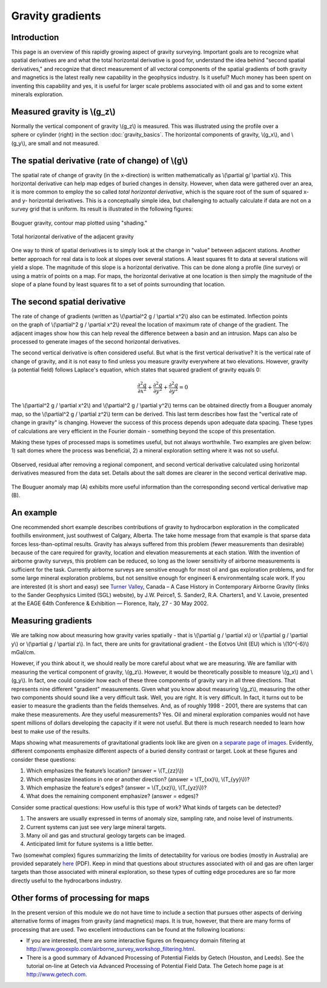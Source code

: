 .. _gravity_gradients:

Gravity gradients
*****************

Introduction 
============

This page is an overview of this rapidly growing aspect of gravity surveying.
Important goals are to recognize what spatial derivatives are and what the
total horizontal derivative is good for, understand the idea behind "second
spatial derivatives," and recognize that direct measurement of all vectoral
components of the spatial gradients of both gravity and magnetics is the
latest really new capability in the geophysics industry. Is it useful? Much
money has been spent on inventing this capability and yes, it is useful for
larger scale problems associated with oil and gas and to some extent minerals
exploration.

Measured gravity is \\(g_z\\)
=============================

.. figure:: ./images/grav_diag.gif
    :align: right

Normally the vertical component of gravity \\(g_z\\) is measured. This was
illustrated using the profile over a sphere or cylinder (right) in the section
:doc:`gravity_basics`. The horizontal components of gravity, \\(g_x\\), and
\\(g_y\\), are small and not measured.

The spatial derivative (rate of change) of \\(g\\)
==================================================

The spatial rate of change of gravity (in the x-direction) is written
mathematically as \\(\\partial g/ \\partial x\\). This horizontal derivative
can help map edges of buried changes in density. However, when data were
gathered over an area, it is more common to employ the so called *total
horizontal derivative*, which is the square root of the sum of squared x- and
y- horizontal derivatives. This is a conceptually simple idea, but challenging
to actually calculate if data are not on a survey grid that is uniform. Its
result is illustrated in the following figures:

.. figure:: ./images/Bouger.jpg
    :align: center

    Bouguer gravity, contour map plotted using "shading." 

.. figure:: ./images/gravhd.jpg
    :align: center

    Total horizontal derivative of the adjacent gravity 

One way to think of spatial derivatives is to simply look at the change in
"value" between adjacent stations. Another better approach for real data is to
look at slopes over several stations. A least squares fit to data at several
stations will yield a slope. The magnitude of this slope is a horizontal
derivative. This can be done along a profile (line survey) or using a matrix
of points on a map. For maps, the horizontal derivative at one location is
then simply the magnitude of the slope of a plane found by least squares fit
to a set of points surrounding that location.

The second spatial derivative
=============================

.. figure:: ./images/2ndhorizderiv.gif
    :align: right

The rate of change of gradients (written as \\(\\partial^2 g / \\partial
x^2\\) also can be estimated. Inflection points on the graph of \\(\\partial^2
g / \\partial x^2\\) reveal the location of maximum rate of change of the
gradient. The adjacent images show how this can help reveal the difference
between a basin and an intrusion. Maps can also be processed to generate
images of the second horizontal derivatives.

The second vertical derivative is often considered useful. But what is the
first vertical derivative? It is the vertical rate of change of gravity, and
it is not easy to find unless you measure gravity everywhere at two
elevations. However, gravity (a potential field) follows Laplace's equation,
which states that squared gradient of gravity equals 0:

.. math::
		\frac{\partial^2 g}{\partial x^2} + \frac{\partial^2 g}{\partial y^2}  + \frac{\partial^2 g}{\partial y^2} =0

The \\(\\partial^2 g / \\partial x^2\\)  and \\(\\partial^2 g / \\partial
y^2\\)  terms can be obtained directly from a Bouguer anomaly map, so the
\\(\\partial^2 g / \\partial z^2\\)  term can be derived. This last term
describes how fast the "vertical rate of change in gravity" is changing.
However the success of this process depends upon adequate data spacing. These
types of calculations are very efficient in the Fourier domain - something
beyond the scope of this presentation.

Making these types of processed maps is sometimes useful, but not always
worthwhile. Two examples are given below: 1) salt domes where the process was
beneficial, 2) a mineral exploration setting where it was not so useful.

.. figure:: ./images/2ndvertsalt.gif
    :align: center
    
    Observed, residual after removing a regional component, and second
    vertical derivative calculated using horizontal derivatives measured from
    the data set. Details about the salt domes are clearer in the second
    vertical derivative map.

.. figure:: ./images/2ndvertnogood.gif
    :align: center
    
    The Bouguer anomaly map (A) exhibits more useful information than the
    corresponding second vertical derivative map (B).

An example
==========
	
One recommended short example describes contributions of gravity to
hydrocarbon exploration in the complicated foothills environment, just
southwest of Calgary, Alberta. The take home message from that example is that
sparse data forces less-than-optimal results. Gravity has always suffered from
this problem (fewer measurements than desirable) because of the care required
for gravity, location and elevation measurements at each station. With the
invention of airborne gravity surveys, this problem can be reduced, so long as
the lower sensitivity of airborne measurements is sufficient for the task.
Currently airborne surveys are sensitive enough for most oil and gas
exploration problems, and for some large mineral exploration problems, but not
sensitive enough for engineeri & environmentalng scale work. If you are
interested (it is short and easy) see `Turner Valley`_, Canada – A Case
History in Contemporary Airborne Gravity (links to the Sander Geophysics
Limited (SGL) website), by J.W. Peirce1, S. Sander2, R.A. Charters1, and V.
Lavoie, presented at the EAGE 64th Conference & Exhibition — Florence, Italy,
27 - 30 May 2002.

Measuring gradients
===================

We are talking now about measuring how gravity varies spatially - that is
\\(\\partial g / \\partial x\\) or \\(\\partial g / \\partial y\\) or
\\(\\partial g / \\partial z\\). In fact, there are units for gravitational
gradient - the Eotvos Unit (EU) which is \\(10^{-6}\\) mGal/cm.

However, if you think about it, we should really be more careful about what we
are measuring. We are familiar with measuring the vertical component of
gravity, \\(g_z\\). However, it would be theoretically possible to measure
\\(g_x\\) and \\(g_y\\). In fact, one could consider how each of these three
components of gravity vary in all three directions. That represents nine
different "gradient" measurements. Given what you know about measuring
\\(g_z\\), measuring the other two components should sound like a very
difficult task. Well, you are right. It is very difficult. In fact, it turns
out to be easier to measure the gradients than the fields themselves. And, as
of roughly 1998 - 2001, there are systems that can make these measurements.
Are they useful measurements? Yes. Oil and mineral exploration companies would
not have spent millions of dollars developing the capacity if it were not
useful. But there is much research needed to learn how best to make use of the
results.

Maps showing what measurements of gravitational gradients look like are given
on `a separate page of images`_. Evidently, different components emphasize
different aspects of a buried density contrast or target. Look at these
figures and consider these questions:

#. Which emphasizes the feature’s location? (answer = \\(T_{zz}\\))

#. Which emphasize lineations in one or another direction? (answer =
   \\(T_{xx}\\), \\(T_{yy}\\))?

#. Which emphasize the feature's edges? (answer = \\(T_{xz}\\), \\(T_{yz}\\))?

#. What does the remaining component emphasize? (answer = edges)?

Consider some practical questions: How useful is this type of work? What kinds
of targets can be detected?

#. The answers are usually expressed in terms of anomaly size, sampling rate,
   and noise level of instruments.

#. Current systems can just see very large mineral targets.

#. Many oil and gas and structural geology targets can be imaged.

#. Anticipated limit for future systems is a little better.

Two (somewhat complex) figures summarizing the limits of detectability for
various ore bodies (mostly in Australia) are provided separately `here`_
(PDF). Keep in mind that questions about structures associated with oil and
gas are often larger targets than those associated with mineral exploration,
so these types of cutting edge procedures are so far more directly useful to
the hydrocarbons industry.

Other forms of processing for maps
==================================

In the present version of this module we do not have time to include a section
that pursues other aspects of deriving alternative forms of images from
gravity (and magnetics) maps. It is true, however, that there are many forms
of processing that are used. Two excellent introductions can be found at the
following locations:

- If you are interested, there are some interactive figures on frequency
  domain filtering at
  http://www.geoexplo.com/airborne_survey_workshop_filtering.html.

- There is a good summary of Advanced Processing of Potential Fields by Getech
  (Houston, and Leeds). See the tutorial on-line at Getech via Advanced
  Processing of Potential Field Data. The Getech home page is at
  http://www.getech.com.


.. _a separate page of images: http://www.eos.ubc.ca/courses/eosc350/content/methods/meth_4/assets/gravgrad-figs.pdf
.. _Turner Valley: http://www.sgl.com/technicalpapers/EAGEabst-final-TV.pdf
.. _here: http://www.eos.ubc.ca/courses/eosc350/content/methods/meth_4/assets/g-limits.pdf


